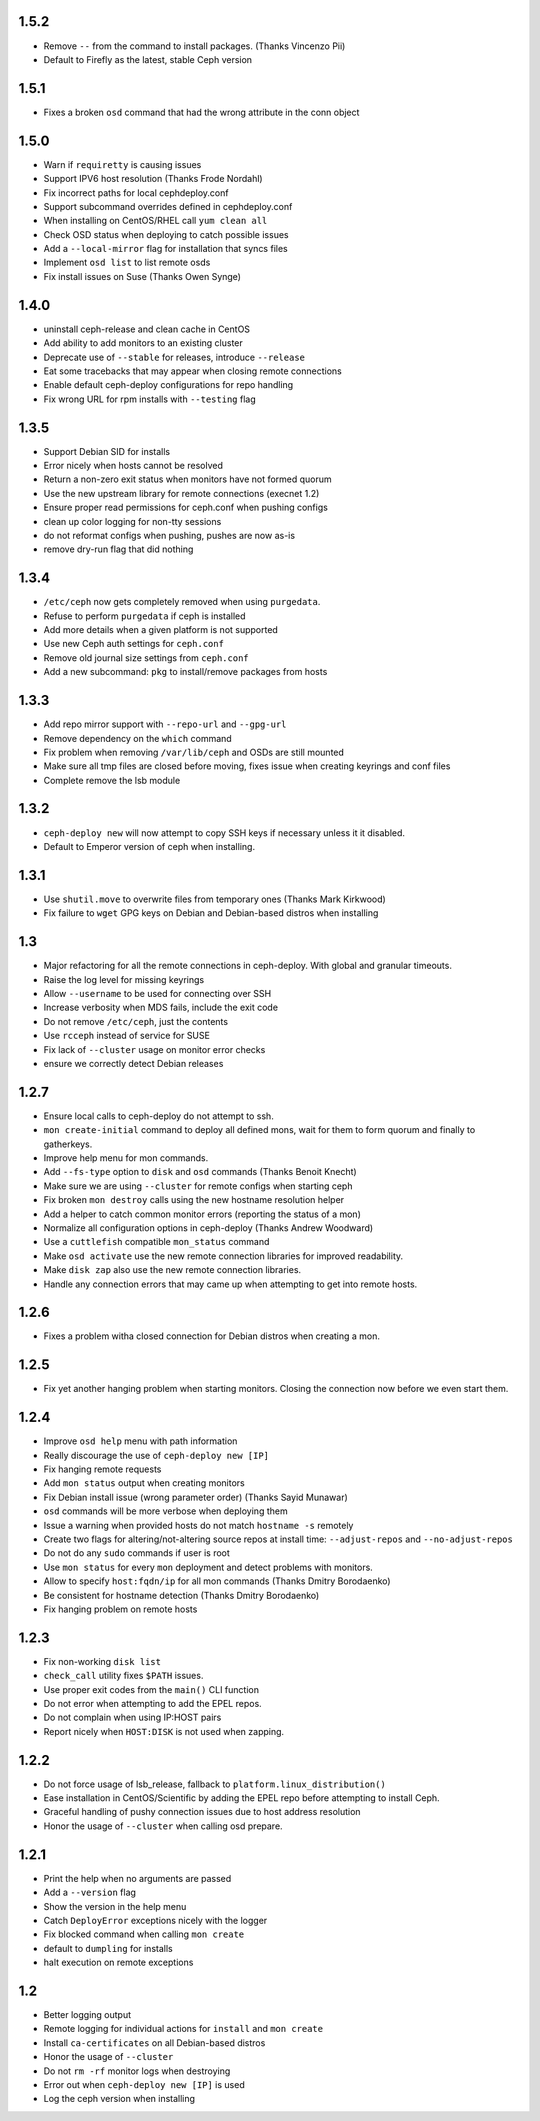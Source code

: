 1.5.2
-----
* Remove ``--`` from the command to install packages. (Thanks Vincenzo Pii)
* Default to Firefly as the latest, stable Ceph version

1.5.1
-----
* Fixes a broken ``osd`` command that had the wrong attribute in the conn
  object

1.5.0
-----
* Warn if ``requiretty`` is causing issues
* Support IPV6 host resolution (Thanks Frode Nordahl)
* Fix incorrect paths for local cephdeploy.conf
* Support subcommand overrides defined in cephdeploy.conf
* When installing on CentOS/RHEL call ``yum clean all``
* Check OSD status when deploying to catch possible issues
* Add a ``--local-mirror`` flag for installation that syncs files
* Implement ``osd list`` to list remote osds
* Fix install issues on Suse (Thanks Owen Synge)

1.4.0
-----
* uninstall ceph-release and clean cache in CentOS
* Add ability to add monitors to an existing cluster
* Deprecate use of ``--stable`` for releases, introduce ``--release``
* Eat some tracebacks that may appear when closing remote connections
* Enable default ceph-deploy configurations for repo handling
* Fix wrong URL for rpm installs with ``--testing`` flag

1.3.5
-----
* Support Debian SID for installs
* Error nicely when hosts cannot be resolved
* Return a non-zero exit status when monitors have not formed quorum
* Use the new upstream library for remote connections (execnet 1.2)
* Ensure proper read permissions for ceph.conf when pushing configs
* clean up color logging for non-tty sessions
* do not reformat configs when pushing, pushes are now as-is
* remove dry-run flag that did nothing

1.3.4
-----
* ``/etc/ceph`` now gets completely removed when using ``purgedata``.
* Refuse to perform ``purgedata`` if ceph is installed
* Add more details when a given platform is not supported
* Use new Ceph auth settings for ``ceph.conf``
* Remove old journal size settings from ``ceph.conf``
* Add a new subcommand: ``pkg`` to install/remove packages from hosts


1.3.3
-----
* Add repo mirror support with ``--repo-url`` and ``--gpg-url``
* Remove dependency on the ``which`` command
* Fix problem when removing ``/var/lib/ceph`` and OSDs are still mounted
* Make sure all tmp files are closed before moving, fixes issue when creating
  keyrings and conf files
* Complete remove the lsb module


1.3.2
-----
* ``ceph-deploy new`` will now attempt to copy SSH keys if necessary unless it
  it disabled.
* Default to Emperor version of ceph when installing.

1.3.1
-----
* Use ``shutil.move`` to overwrite files from temporary ones (Thanks Mark
  Kirkwood)
* Fix failure to ``wget`` GPG keys on Debian and Debian-based distros when
  installing

1.3
---
* Major refactoring for all the remote connections in ceph-deploy. With global
  and granular timeouts.
* Raise the log level for missing keyrings
* Allow ``--username`` to be used for connecting over SSH
* Increase verbosity when MDS fails, include the exit code
* Do not remove ``/etc/ceph``, just the contents
* Use ``rcceph`` instead of service for SUSE
* Fix lack of ``--cluster`` usage on monitor error checks
* ensure we correctly detect Debian releases

1.2.7
-----
* Ensure local calls to ceph-deploy do not attempt to ssh.
* ``mon create-initial`` command to deploy all defined mons, wait for them to
  form quorum and finally to gatherkeys.
* Improve help menu for mon commands.
* Add ``--fs-type`` option to ``disk`` and ``osd`` commands (Thanks Benoit
  Knecht)
* Make sure we are using ``--cluster`` for remote configs when starting ceph
* Fix broken ``mon destroy`` calls using the new hostname resolution helper
* Add a helper to catch common monitor errors (reporting the status of a mon)
* Normalize all configuration options in ceph-deploy (Thanks Andrew Woodward)
* Use a ``cuttlefish`` compatible ``mon_status`` command
* Make ``osd activate`` use the new remote connection libraries for improved
  readability.
* Make ``disk zap`` also use the new remote connection libraries.
* Handle any connection errors that may came up when attempting to get into
  remote hosts.

1.2.6
-----
* Fixes a problem witha closed connection for Debian distros when creating
  a mon.

1.2.5
-----
* Fix yet another hanging problem when starting monitors. Closing the
  connection now before we even start them.

1.2.4
-----
* Improve ``osd help`` menu with path information
* Really discourage the use of ``ceph-deploy new [IP]``
* Fix hanging remote requests
* Add ``mon status`` output when creating monitors
* Fix Debian install issue (wrong parameter order) (Thanks Sayid Munawar)
* ``osd`` commands will be more verbose when deploying them
* Issue a warning when provided hosts do not match ``hostname -s`` remotely
* Create two flags for altering/not-altering source repos at install time:
  ``--adjust-repos`` and ``--no-adjust-repos``
* Do not do any ``sudo`` commands if user is root
* Use ``mon status`` for every ``mon`` deployment and detect problems with
  monitors.
* Allow to specify ``host:fqdn/ip`` for all mon commands (Thanks Dmitry
  Borodaenko)
* Be consistent for hostname detection (Thanks Dmitry Borodaenko)
* Fix hanging problem on remote hosts

1.2.3
-----
* Fix non-working ``disk list``
* ``check_call`` utility fixes ``$PATH`` issues.
* Use proper exit codes from the ``main()`` CLI function
* Do not error when attempting to add the EPEL repos.
* Do not complain when using IP:HOST pairs
* Report nicely when ``HOST:DISK`` is not used when zapping.

1.2.2
-----
* Do not force usage of lsb_release, fallback to
  ``platform.linux_distribution()``
* Ease installation in CentOS/Scientific by adding the EPEL repo
  before attempting to install Ceph.
* Graceful handling of pushy connection issues due to host
  address resolution
* Honor the usage of ``--cluster`` when calling osd prepare.

1.2.1
-----
* Print the help when no arguments are passed
* Add a ``--version`` flag
* Show the version in the help menu
* Catch ``DeployError`` exceptions nicely with the logger
* Fix blocked command when calling ``mon create``
* default to ``dumpling`` for installs
* halt execution on remote exceptions


1.2
---
* Better logging output
* Remote logging for individual actions for ``install`` and ``mon create``
* Install ``ca-certificates`` on all Debian-based distros
* Honor the usage of ``--cluster``
* Do not ``rm -rf`` monitor logs when destroying
* Error out when ``ceph-deploy new [IP]`` is used
* Log the ceph version when installing
